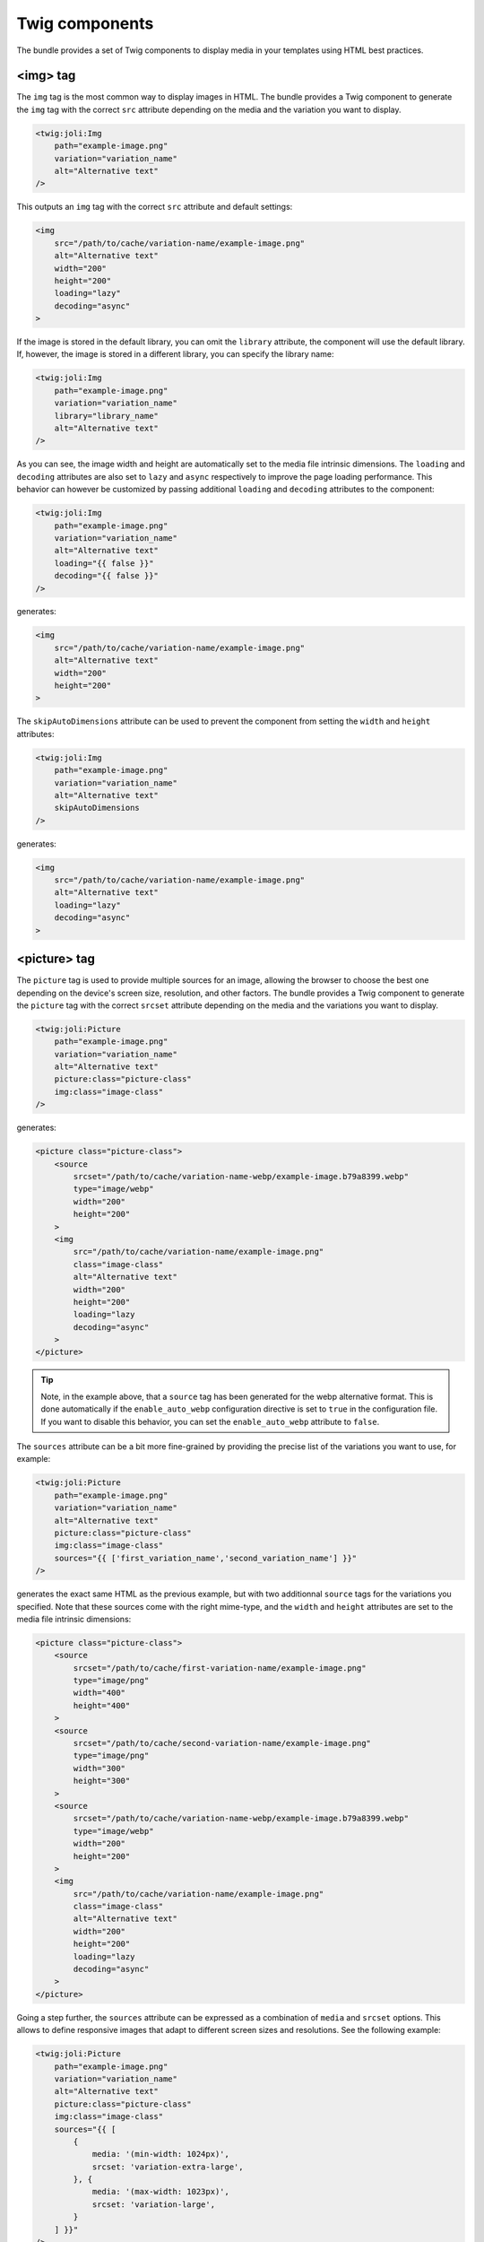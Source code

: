 Twig components
===============

The bundle provides a set of Twig components to display media in your templates using HTML best practices.

<img> tag
---------

The ``img`` tag is the most common way to display images in HTML. The bundle provides a Twig component to generate the ``img`` tag with the correct ``src`` attribute depending on the media and the variation you want to display.

.. code-block:: html+twig

    <twig:joli:Img
        path="example-image.png"
        variation="variation_name"
        alt="Alternative text"
    />

This outputs an ``img`` tag with the correct ``src`` attribute and default settings:

.. code-block:: html

    <img
        src="/path/to/cache/variation-name/example-image.png"
        alt="Alternative text"
        width="200"
        height="200"
        loading="lazy"
        decoding="async"
    >

If the image is stored in the default library, you can omit the ``library`` attribute, the component will use the default library. If, however, the image is stored in a different library, you can specify the library name:

.. code-block:: html+twig

    <twig:joli:Img
        path="example-image.png"
        variation="variation_name"
        library="library_name"
        alt="Alternative text"
    />

As you can see, the image width and height are automatically set to the media file intrinsic dimensions. The ``loading`` and ``decoding`` attributes are also set to ``lazy`` and ``async`` respectively to improve the page loading performance. This behavior can however be customized by passing additional ``loading`` and ``decoding`` attributes to the component:

.. code-block:: html+twig

    <twig:joli:Img
        path="example-image.png"
        variation="variation_name"
        alt="Alternative text"
        loading="{{ false }}"
        decoding="{{ false }}"
    />

generates:

.. code-block:: html

    <img
        src="/path/to/cache/variation-name/example-image.png"
        alt="Alternative text"
        width="200"
        height="200"
    >

The ``skipAutoDimensions`` attribute can be used to prevent the component from setting the ``width`` and ``height`` attributes:

.. code-block:: html+twig

    <twig:joli:Img
        path="example-image.png"
        variation="variation_name"
        alt="Alternative text"
        skipAutoDimensions
    />

generates:

.. code-block:: html

    <img
        src="/path/to/cache/variation-name/example-image.png"
        alt="Alternative text"
        loading="lazy"
        decoding="async"
    >

<picture> tag
-------------

The ``picture`` tag is used to provide multiple sources for an image, allowing the browser to choose the best one depending on the device's screen size, resolution, and other factors. The bundle provides a Twig component to generate the ``picture`` tag with the correct ``srcset`` attribute depending on the media and the variations you want to display.

.. code-block:: html+twig

    <twig:joli:Picture
        path="example-image.png"
        variation="variation_name"
        alt="Alternative text"
        picture:class="picture-class"
        img:class="image-class"
    />

generates:

.. code-block:: html

    <picture class="picture-class">
        <source
            srcset="/path/to/cache/variation-name-webp/example-image.b79a8399.webp"
            type="image/webp"
            width="200"
            height="200"
        >
        <img
            src="/path/to/cache/variation-name/example-image.png"
            class="image-class"
            alt="Alternative text"
            width="200"
            height="200"
            loading="lazy
            decoding="async"
        >
    </picture>

.. tip::

    Note, in the example above, that a ``source`` tag has been generated for the webp alternative format. This is done automatically if the ``enable_auto_webp`` configuration directive is set to ``true`` in the configuration file. If you want to disable this behavior, you can set the ``enable_auto_webp`` attribute to ``false``.

The ``sources`` attribute can be a bit more fine-grained by providing the precise list of the variations you want to use, for example:

.. code-block:: html+twig

    <twig:joli:Picture
        path="example-image.png"
        variation="variation_name"
        alt="Alternative text"
        picture:class="picture-class"
        img:class="image-class"
        sources="{{ ['first_variation_name','second_variation_name'] }}"
    />

generates the exact same HTML as the previous example, but with two additionnal ``source`` tags for the variations you specified. Note that these sources come with the right mime-type, and the ``width`` and ``height`` attributes are set to the media file intrinsic dimensions:

.. code-block:: html

    <picture class="picture-class">
        <source
            srcset="/path/to/cache/first-variation-name/example-image.png"
            type="image/png"
            width="400"
            height="400"
        >
        <source
            srcset="/path/to/cache/second-variation-name/example-image.png"
            type="image/png"
            width="300"
            height="300"
        >
        <source
            srcset="/path/to/cache/variation-name-webp/example-image.b79a8399.webp"
            type="image/webp"
            width="200"
            height="200"
        >
        <img
            src="/path/to/cache/variation-name/example-image.png"
            class="image-class"
            alt="Alternative text"
            width="200"
            height="200"
            loading="lazy
            decoding="async"
        >
    </picture>

Going a step further, the ``sources`` attribute can be expressed as a combination of ``media`` and ``srcset`` options. This allows to define responsive images that adapt to different screen sizes and resolutions. See the following example:

.. code-block:: html+twig

    <twig:joli:Picture
        path="example-image.png"
        variation="variation_name"
        alt="Alternative text"
        picture:class="picture-class"
        img:class="image-class"
        sources="{{ [
            {
                media: '(min-width: 1024px)',
                srcset: 'variation-extra-large',
            }, {
                media: '(max-width: 1023px)',
                srcset: 'variation-large',
            }
        ] }}"
    />

The above code generates the following HTML:

.. code-block:: html

    <picture class="picture-class">
        <source
            media="(min-width: 1024px)"
            srcset="/path/to/cache/variation-extra-large-webp/example-image.d601f6f2.webp"
            type="image/webp"
            width="2560"
            height="2560"
        >
        <source
            media="(min-width: 1024px)"
            srcset="/path/to/cache/variation-extra-large/example-image.png"
            type="image/png"
            width="2560"
            height="2560"
        >
        <source
            media="(max-width: 1023px)"
            srcset="/path/to/cache/variation-large-webp/example-image.d601f6f2.webp"
            type="image/webp"
            width="1920"
            height="1920"
        >
        <source
            media="(max-width: 1023px)"
            srcset="/path/to/cache/variation-large/example-image.png"
            type="image/png"
            width="1920"
            height="1920"
        >
        <source
            srcset="/path/to/cache/variation-name-webp/example-image.d601f6f2.webp"
            type="image/webp"
            width="200"
            height="200"
        >
        <img
            src="/path/to/cache/variation-name/example-image.png"
            class="image-class"
            alt="Alternative text"
            width="200"
            height="200"
            loading="lazy
            decoding="async"
        >
    </picture>

The HTML ``<img>`` and ``picture`` tags expose a lot of options to customize the output: ``srcset``, ``sizes``, ``type``, ``media``, ``class``, ``style``, etc. The ``joli:Picture`` twig component offers ways to customize all these options to match your requirements. See the example below:

.. code-block:: html+twig

    <twig:joli:Picture
        path="example-image.png"
        variation="variation_name"
        alt="Alternative text"
        picture:class="picture-class"
        img:class="image-class"
        sources="{{ [
            {
                media: '(width > 1024px)',
                sizes: '1920px',
                srcset: {
                    '1920w': 'variation-large',
                    '2560w': 'variation-extra-large'
                }
            },
            {
                media: '(width > 768px)',
                sizes: '1024px',
                srcset: {
                    '1024w': 'variation-medium',
                    '1600w': 'variation-large'
                }
            },
        ] }}"
    />

This will generate the following HTML:

.. code-block:: html

    <picture class="picture-class">
        <source
            media="(width > 1024px)"
            sizes="1920px"
            srcset="
                /media/cache/variation-large-webp/example-image.b79a8399.webp 1920w,
                /media/cache/variation-extra-large-webp/example-image.b79a8399.webp 2560w
            "
            type="image/webp"
            width="1920"
            height="1280"
        >
        <source
            media="(width > 1024px)"
            sizes="1920px"
            srcset="
                /media/cache/variation-large/example-image.png 1920w,
                /media/cache/variation-extra-large/example-image.png 2560w
            "
            type="image/png"
            width="1920"
            height="1280"
        >
        <source
            media="(width > 768px)"
            sizes="1024px"
            srcset="
                /media/cache/variation-small-webp/miexample-imagere.b79a8399.webp 1024w,
                /media/cache/variation-large-webp/example-image.b79a8399.webp 1600w
            "
            type="image/webp"
            width="1024"
            height="683"
        >
        <source
            media="(width > 768px)"
            sizes="1024px"
            srcset="
                /media/cache/variation-small/example-image.png 1024w,
                /media/cache/variation-large/example-image.png 1600w
            "
            type="image/png"
            width="1024"
            height="683"
        >
        <source
            srcset="/media/cache/variation-name-webp/example-image.b79a8399.webp"
            type="image/webp"
            width="200"
            height="200"
        >
        <img
            src="/path/to/cache/variation-name/example-image.png"
            class="image-class"
            alt="Alternative text"
            width="200"
            height="200"
            loading="lazy
            decoding="async"
        >
    </picture>

<source> tag
------------

Would you need even more control over the ``<picture>`` tag, you can use the ``joli:Source`` component. This component generates a ``<source>`` tag with the correct ``srcset`` attribute, depending on the media and the variations you want to display.

For example, the following code:

.. code-block:: html+twig

    <twig:joli:Source
        media="{{ media }}"
        mediaAttr="(width > 1024px)"
        sizes="1024px"
        srcset="{{ {
            '1920w': 'variation-large',
            '2560w': 'variation-extra-large'
        } }}"
    />

will generate the following HTML:

.. code-block:: html

    <source
        media="(width > 1024px)"
        sizes="1024px"
        srcset="
            /media/cache/variation-large/example-image.png 1920w,
            /media/cache/variation-extra-large/example-image.png 2560w
        "
        type="image/png"
        width="1920"
        height="1280"
    >

If the list of the variation names provided in the ``srcset`` attribute resolve to multiple different mime types, then the component will throw an exception. This is to ensure that the ``<source>`` tag is valid and that the browser can choose the best source depending on the device's screen size, resolution, and other factors. You can fix such cases by using multiple ``twig:joli:Source`` components, one for each mime type.

If you prefer to output the complete HTML by hand and only let the bundle generate media URLs, have a look at `the Twig filters provided by the bundle to generate URLs <url-generation#twig-extension>`_.

When are media variation files generated?
-----------------------------------------

When the ``joli:Img`` or ``joli:Picture`` components are used, the media variation files are by default not generated - only their URL is. This is done to improve the performance of the page loading, as generating the media variation files can be a time-consuming process. Media variation files are usually generated and stored in the cache storage when the variation is requested for the first time (using the ``MediaController`` controller), or on demand using the ``joli:media:convert`` command.

This means that, when using the ``joli:Img`` or ``joli:Picture`` components for displaying a newly created media, that does not yet have variation files, the bundle will not be able to retrieve the mime-type, the dimensions and some other information about the requested media variation files. And, by consequence, the ``<img>`` and ``<picture>`` tags will not be able to set the ``width``, ``height``, ``type``, ``sizes``, etc. attributes.

This could be a problem if you are picky about the HTMl attributes or if you do not want media variatiosn to be generated on the fly. In this case, you can set the ``must_store_when_generating_url`` attribute to ``true`` in the cache storage configuration to have the media variation files generated when the URL is generated:

.. code-block:: yaml

    joli_media:
        libraries:
            default:
                cache:
                    must_store_when_generating_url: true
